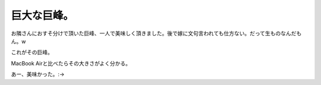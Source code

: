 巨大な巨峰。
============

お隣さんにおすそ分けで頂いた巨峰、一人で美味しく頂きました。後で嫁に文句言われても仕方ない。だって生ものなんだもん。w

これがその巨峰。


.. image:: /img/20080924010310.jpg

MacBook Airと比べたらその大きさがよく分かる。


.. image:: /img/20080924010337.jpg

あー、美味かった。:->






.. author:: default
.. categories:: life
.. tags::
.. comments::

